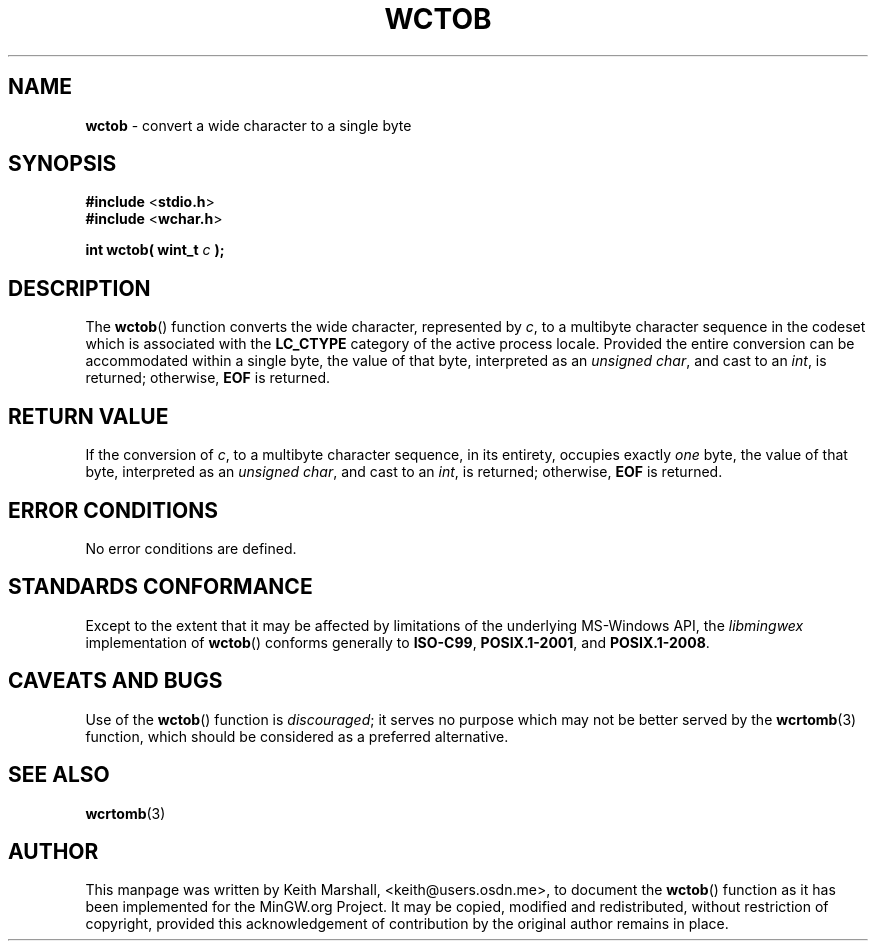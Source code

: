 .\" vim: ft=nroff
.TH WCTOB 3 05-Jul-2020 MinGW "MinGW Programmer's Reference Manual"
.
.SH NAME
.B \%wctob
\- convert a wide character to a single byte
.
.
.SH SYNOPSIS
.B  #include
.RB < stdio.h >
.br
.B  #include
.RB < wchar.h >
.PP
.B  int wctob( wint_t
.I  c
.B  );
.
.
.SH DESCRIPTION
The
.BR \%wctob ()
function converts the wide character,
represented by
.IR c ,
to a multibyte character sequence
in the codeset which is associated with the
.B \%LC_CTYPE
category of the active process locale.
Provided the entire conversion can be accommodated
within a single byte,
the value of that byte,
interpreted as an
.IR unsigned\ char ,
and cast to an
.IR int ,
is returned;
otherwise,
.B EOF
is returned.
.
.
.SH RETURN VALUE
If the conversion of
.IR c ,
to a multibyte character sequence,
in its entirety,
occupies exactly
.I one
byte,
the value of that byte,
interpreted as an
.IR unsigned\ char ,
and cast to an
.IR int ,
is returned;
otherwise,
.B EOF
is returned.
.
.
.SH ERROR CONDITIONS
No error conditions are defined.
.
.
.SH STANDARDS CONFORMANCE
Except to the extent that it may be affected by limitations
of the underlying \%MS\(hyWindows API,
the
.I \%libmingwex
implementation of
.BR \%wctob ()
conforms generally to
.BR \%ISO\(hyC99 ,
.BR \%POSIX.1\(hy2001 ,
and
.BR \%POSIX.1\(hy2008 .
.
.
.\"SH EXAMPLE
.
.
.SH CAVEATS AND BUGS
Use of the
.BR \%wctob ()
function is
.IR discouraged ;
it serves no purpose which may not be better served by the
.BR \%wcrtomb (3)
function,
which should be considered as a preferred alternative.
.
.
.SH SEE ALSO
.BR wcrtomb (3)
.
.
.SH AUTHOR
This manpage was written by \%Keith\ Marshall,
\%<keith@users.osdn.me>,
to document the
.BR \%wctob ()
function as it has been implemented for the MinGW.org Project.
It may be copied, modified and redistributed,
without restriction of copyright,
provided this acknowledgement of contribution by
the original author remains in place.
.
.\" EOF
